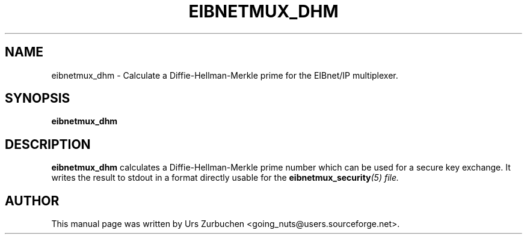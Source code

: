 .\"                                      Hey, EMACS: -*- nroff -*-
.TH EIBNETMUX_DHM 1 "March 16, 2008"
.SH NAME
eibnetmux_dhm \- Calculate a Diffie-Hellman-Merkle prime for the EIBnet/IP multiplexer.
.SH SYNOPSIS
.B eibnetmux_dhm

.SH DESCRIPTION
.B eibnetmux_dhm
calculates a Diffie-Hellman-Merkle prime number which can be used for a secure key exchange.
It writes the result to stdout in a format directly usable for the
\fBeibnetmux_security\fI(5) file.

.SH AUTHOR
This manual page was written by Urs Zurbuchen <going_nuts@users.sourceforge.net>.
